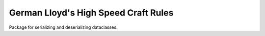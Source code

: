 German Lloyd's High Speed Craft Rules
=====================================

Package for serializing and deserializing dataclasses.